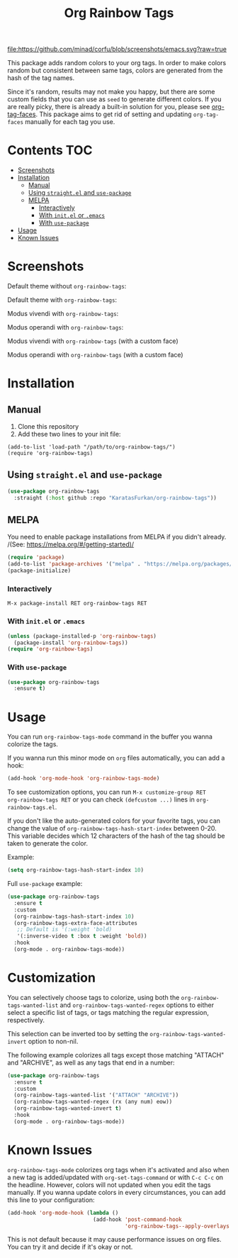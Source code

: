 #+TITLE: Org Rainbow Tags

[[https://www.gnu.org/software/emacs/][file:https://github.com/minad/corfu/blob/screenshots/emacs.svg?raw=true]]
[[https://melpa.org/#/org-rainbow-tags][file:https://melpa.org/packages/org-rainbow-tags-badge.svg]]

This package adds random colors to your org tags. In order to make colors random
but consistent between same tags, colors are generated from the hash of the tag
names.

Since it's random, results may not make you happy, but there are some custom
fields that you can use as ~seed~ to generate different colors. If you are really
picky, there is already a built-in solution for you, please see [[https://orgmode.org/manual/Tags.html][org-tag-faces]].
This package aims to get rid of setting and updating ~org-tag-faces~ manually for
each tag you use.

* Contents :TOC:
- [[#screenshots][Screenshots]]
- [[#installation][Installation]]
  - [[#manual][Manual]]
  - [[#using-straightel-and-use-package][Using ~straight.el~ and ~use-package~]]
  - [[#melpa][MELPA]]
    - [[#interactively][Interactively]]
    - [[#with-initel-or-emacs][With ~init.el~ or ~.emacs~]]
    - [[#with-use-package][With ~use-package~]]
- [[#usage][Usage]]
- [[#known-issues][Known Issues]]

* Screenshots
Default theme without ~org-rainbow-tags~:
[[./screenshots/default_theme_without_org_rainbow_tags.png]]

Default theme with ~org-rainbow-tags~:
[[./screenshots/default_theme_with_org_rainbow_tags.png]]

Modus vivendi with ~org-rainbow-tags~:
[[./screenshots/modus_vivendi_with_org_rainbow_tags.png]]

Modus operandi with ~org-rainbow-tags~:
[[./screenshots/modus_operandi_with_org_rainbow_tags.png]]

Modus vivendi with ~org-rainbow-tags~ (with a custom face)
[[./screenshots/modus_vivendi_with_org_rainbow_tags_box.png]]

Modus operandi with ~org-rainbow-tags~ (with a custom face)
[[./screenshots/modus_operandi_with_org_rainbow_tags_box.png]]

* Installation
** Manual
1. Clone this repository
2. Add these two lines to your init file:
#+BEGIN_SRC elisp
(add-to-list 'load-path "/path/to/org-rainbow-tags/")
(require 'org-rainbow-tags)
#+END_SRC

** Using ~straight.el~ and ~use-package~
#+BEGIN_SRC emacs-lisp
(use-package org-rainbow-tags
  :straight (:host github :repo "KaratasFurkan/org-rainbow-tags"))
#+END_SRC

** MELPA
You need to enable package installations from MELPA if you didn't already.
/(See: https://melpa.org/#/getting-started)/
#+BEGIN_SRC emacs-lisp
(require 'package)
(add-to-list 'package-archives '("melpa" . "https://melpa.org/packages/") t)
(package-initialize)
#+END_SRC

*** Interactively
~M-x package-install RET org-rainbow-tags RET~

*** With ~init.el~ or ~.emacs~
#+BEGIN_SRC emacs-lisp
(unless (package-installed-p 'org-rainbow-tags)
  (package-install 'org-rainbow-tags))
(require 'org-rainbow-tags)
#+END_SRC

*** With ~use-package~
#+BEGIN_SRC emacs-lisp
(use-package org-rainbow-tags
  :ensure t)
#+END_SRC

* Usage
You can run ~org-rainbow-tags-mode~ command in the buffer you wanna colorize the
tags.

If you wanna run this minor mode on ~org~ files automatically, you can add a hook:

#+BEGIN_SRC emacs-lisp
(add-hook 'org-mode-hook 'org-rainbow-tags-mode)
#+END_SRC

To see customization options, you can run ~M-x customize-group RET
org-rainbow-tags RET~ or you can check ~(defcustom ...)~ lines in
~org-rainbow-tags.el~.

If you don't like the auto-generated colors for your favorite tags, you can
change the value of ~org-rainbow-tags-hash-start-index~ between 0-20. This
variable decides which 12 characters of the hash of the tag should be taken to
generate the color.

Example:
#+BEGIN_SRC emacs-lisp
(setq org-rainbow-tags-hash-start-index 10)
#+END_SRC

Full ~use-package~ example:
#+BEGIN_SRC emacs-lisp
(use-package org-rainbow-tags
  :ensure t
  :custom
  (org-rainbow-tags-hash-start-index 10)
  (org-rainbow-tags-extra-face-attributes
   ;; Default is '(:weight 'bold)
   '(:inverse-video t :box t :weight 'bold))
  :hook
  (org-mode . org-rainbow-tags-mode))
#+END_SRC

* Customization

You can selectively choose tags to colorize, using both the
~org-rainbow-tags-wanted-list~ and ~org-rainbow-tags-wanted-regex~
options to either select a specific list of tags, or tags matching the
regular expression, respectively.

This selection can be inverted too by setting the
~org-rainbow-tags-wanted-invert~ option to non-nil.

The following example colorizes all tags except those matching
"ATTACH" and "ARCHIVE", as well as any tags that end in a number:
#+begin_src emacs-lisp
  (use-package org-rainbow-tags
    :ensure t
    :custom
    (org-rainbow-tags-wanted-list '("ATTACH" "ARCHIVE"))
    (org-rainbow-tags-wanted-regex (rx (any num) eow))
    (org-rainbow-tags-wanted-invert t)
    :hook
    (org-mode . org-rainbow-tags-mode))
#+end_src


* Known Issues
~org-rainbow-tags-mode~ colorizes org tags when it's activated and also when a new
tag is added/updated with ~org-set-tags-command~ or with ~C-c C-c~ on the headline.
However, colors will not updated when you edit the tags manually. If you wanna
update colors in every circumstances, you can add this line to your
configuration:

#+BEGIN_SRC emacs-lisp
(add-hook 'org-mode-hook (lambda ()
                           (add-hook 'post-command-hook
                                     'org-rainbow-tags--apply-overlays nil t)))
#+END_SRC

This is not default because it may cause performance issues on org files. You
can try it and decide if it's okay or not.
